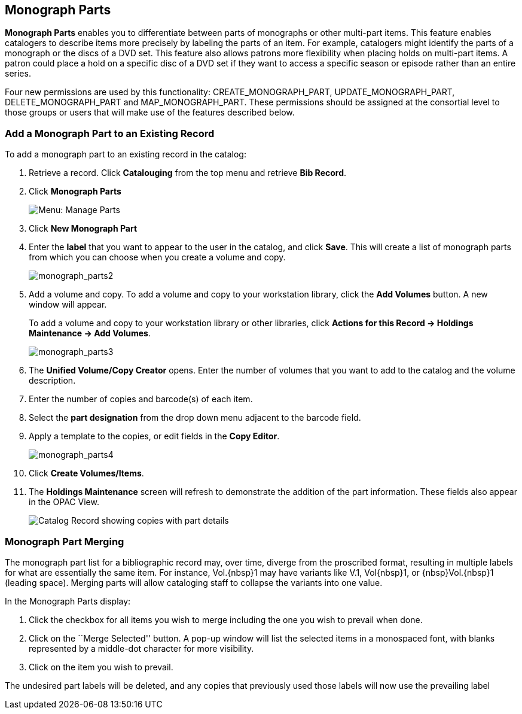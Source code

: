 Monograph Parts
---------------

*Monograph Parts* enables you to differentiate between parts of monographs or other multi-part items.  This feature enables catalogers to describe items more precisely by labeling the parts of an item.  For example, catalogers might identify the parts of a monograph or the discs of a DVD set.  This feature also allows patrons more flexibility when placing holds on multi-part items.  A patron could place a hold on a specific disc of a DVD set if they want to access a specific season or episode rather than an entire series.

Four new permissions are used by this functionality: CREATE_MONOGRAPH_PART, UPDATE_MONOGRAPH_PART, DELETE_MONOGRAPH_PART and MAP_MONOGRAPH_PART.  These permissions should be assigned at the consortial level to those groups or users that will make use of the features described below.


Add a Monograph Part to an Existing Record
~~~~~~~~~~~~~~~~~~~~~~~~~~~~~~~~~~~~~~~~~~

To add a monograph part to an existing record in the catalog:  

1. Retrieve a record. Click *Catalouging* from the top menu and retrieve *Bib Record*.

2. Click *Monograph Parts*
+
image::media/manage_parts_menu.png[Menu: Manage Parts]

3. Click *New Monograph Part*

4. Enter the *label* that you want to appear to the user in the catalog,
and click *Save*.  This will create a list of monograph parts from which
you can choose when you create a volume and copy.
+
image::media/monograph_parts2.jpg[monograph_parts2]

5. Add a volume and copy.  To add a volume and copy to your workstation
library, click the *Add Volumes* button. A new window will appear.
+
To add a volume and copy to your workstation library or other libraries, click *Actions for this Record -> Holdings Maintenance -> Add Volumes*.  
+
image::media/monograph_parts3.jpg[monograph_parts3]

6. The *Unified Volume/Copy Creator* opens. Enter the number of volumes
that you want to add to the catalog and the volume description.

7. Enter the number of copies and barcode(s) of each item.

8. Select the *part designation* from the drop down menu adjacent to the barcode field.

9. Apply a template to the copies, or edit fields in the *Copy Editor*.
+
image::media/monograph_parts4.jpg[monograph_parts4]

10. Click *Create Volumes/Items*.

11. The *Holdings Maintenance* screen will refresh to demonstrate the
addition of the part information.  These fields also appear in the OPAC
View.
+
image::media/manage_parts_opac.png[Catalog Record showing copies with part details]

Monograph Part Merging
~~~~~~~~~~~~~~~~~~~~~~

The monograph part list for a bibliographic record may, over time, diverge from
the proscribed format, resulting in multiple labels for what are essentially the
same item.  For instance, ++Vol.{nbsp}1++ may have variants
like ++V.1++, ++Vol{nbsp}1++, or ++{nbsp}Vol.{nbsp}1++ (leading
space). Merging parts will allow cataloging staff to collapse the variants into
one value.

In the Monograph Parts display:

. Click the checkbox for all items you wish to merge including the one you wish
to prevail when done.
. Click on the ``Merge Selected'' button. A pop-up window will list the selected
items in a monospaced font, with blanks represented by a middle-dot character
for more visibility.
. Click on the item you wish to prevail.

The undesired part labels will be deleted, and any copies that previously used
those labels will now use the prevailing label

